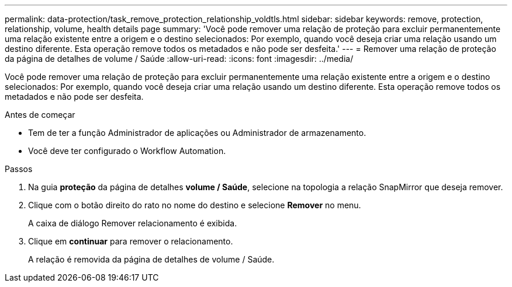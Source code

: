 ---
permalink: data-protection/task_remove_protection_relationship_voldtls.html 
sidebar: sidebar 
keywords: remove, protection, relationship,  volume, health details page 
summary: 'Você pode remover uma relação de proteção para excluir permanentemente uma relação existente entre a origem e o destino selecionados: Por exemplo, quando você deseja criar uma relação usando um destino diferente. Esta operação remove todos os metadados e não pode ser desfeita.' 
---
= Remover uma relação de proteção da página de detalhes de volume / Saúde
:allow-uri-read: 
:icons: font
:imagesdir: ../media/


[role="lead"]
Você pode remover uma relação de proteção para excluir permanentemente uma relação existente entre a origem e o destino selecionados: Por exemplo, quando você deseja criar uma relação usando um destino diferente. Esta operação remove todos os metadados e não pode ser desfeita.

.Antes de começar
* Tem de ter a função Administrador de aplicações ou Administrador de armazenamento.
* Você deve ter configurado o Workflow Automation.


.Passos
. Na guia *proteção* da página de detalhes *volume / Saúde*, selecione na topologia a relação SnapMirror que deseja remover.
. Clique com o botão direito do rato no nome do destino e selecione *Remover* no menu.
+
A caixa de diálogo Remover relacionamento é exibida.

. Clique em *continuar* para remover o relacionamento.
+
A relação é removida da página de detalhes de volume / Saúde.



